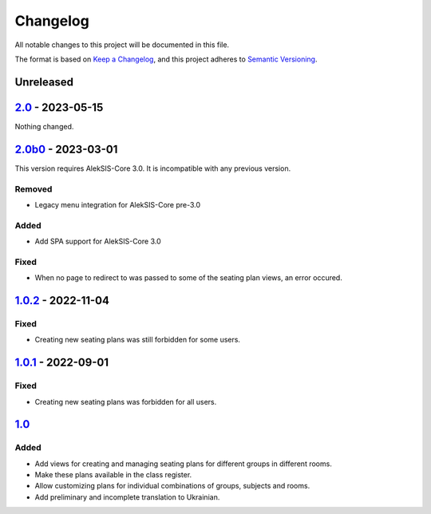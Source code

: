 Changelog
=========

All notable changes to this project will be documented in this file.

The format is based on `Keep a Changelog`_,
and this project adheres to `Semantic Versioning`_.

Unreleased
----------

`2.0`_ - 2023-05-15
-------------------

Nothing changed.

`2.0b0`_ - 2023-03-01
---------------------

This version requires AlekSIS-Core 3.0. It is incompatible with any previous
version.

Removed
~~~~~~~

* Legacy menu integration for AlekSIS-Core pre-3.0

Added
~~~~~

* Add SPA support for AlekSIS-Core 3.0

Fixed
~~~~~

* When no page to redirect to was passed to some of the seating plan views, an error occured.

`1.0.2`_ - 2022-11-04
---------------------

Fixed
~~~~~

* Creating new seating plans was still forbidden for some users.

`1.0.1`_ - 2022-09-01
---------------------

Fixed
~~~~~

* Creating new seating plans was forbidden for all users.

`1.0`_
------

Added
~~~~~

* Add views for creating and managing seating plans for different groups in different rooms.
* Make these plans available in the class register.
* Allow customizing plans for individual combinations of groups, subjects and rooms.
* Add preliminary and incomplete translation to Ukrainian.

.. _Keep a Changelog: https://keepachangelog.com/en/1.0.0/
.. _Semantic Versioning: https://semver.org/spec/v2.0.0.html


.. _1.0: https://edugit.org/AlekSIS/official/AlekSIS-App-Stoelindeling/-/tags/1.0
.. _1.0.1: https://edugit.org/AlekSIS/official/AlekSIS-App-Stoelindeling/-/tags/1.0.1
.. _1.0.2: https://edugit.org/AlekSIS/official/AlekSIS-App-Stoelindeling/-/tags/1.0.2
.. _2.0b0: https://edugit.org/AlekSIS/official/AlekSIS-App-Stoelindeling/-/tags/2.0b0
.. _2.0: https://edugit.org/AlekSIS/official/AlekSIS-App-Stoelindeling/-/tags/2.0
